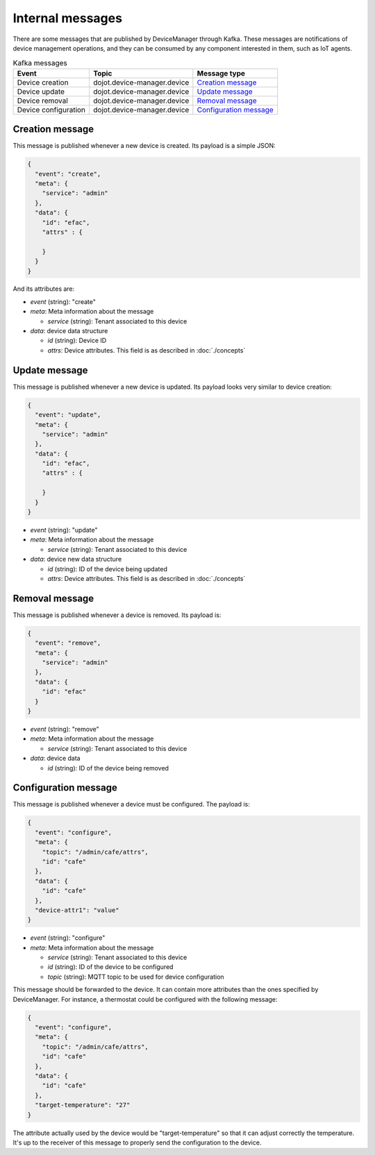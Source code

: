 Internal messages
=================

There are some messages that are published by DeviceManager through Kafka.
These messages are notifications of device management operations, and they can
be consumed by any component interested in them, such as IoT agents.

.. list-table:: Kafka messages
   :header-rows: 1

   * - Event
     - Topic
     - Message type
   * - Device creation
     - dojot.device-manager.device
     - `Creation message`_
   * - Device update
     - dojot.device-manager.device
     - `Update message`_
   * - Device removal
     - dojot.device-manager.device
     - `Removal message`_
   * - Device configuration
     - dojot.device-manager.device
     - `Configuration message`_


Creation message
----------------

This message is published whenever a new device is created.
Its payload is a simple JSON:

.. code-block:: json

    {
      "event": "create",
      "meta": {
        "service": "admin"
      },
      "data": {
        "id": "efac",
        "attrs" : {

        }
      }
    }

And its attributes are:

- *event* (string): "create"
- *meta*: Meta information about the message

  - *service* (string): Tenant associated to this device

- *data*: device data structure

  - *id* (string): Device ID
  - *attrs*: Device attributes. This field is as described in :doc:`./concepts`


Update message
--------------

This message is published whenever a new device is updated.
Its payload looks very similar to device creation:

.. code-block:: json

    {
      "event": "update",
      "meta": {
        "service": "admin"
      },
      "data": {
        "id": "efac",
        "attrs" : {

        }
      }
    }


- *event* (string): "update"
- *meta*: Meta information about the message

  - *service* (string): Tenant associated to this device

- *data*: device new data structure

  - *id* (string): ID of the device being updated
  - *attrs*: Device attributes. This field is as described in :doc:`./concepts`


Removal message
---------------

This message is published whenever a device is removed.
Its payload is:

.. code-block:: json

    {
      "event": "remove",
      "meta": {
        "service": "admin"
      },
      "data": {
        "id": "efac"
      }
    }


- *event* (string): "remove"
- *meta*: Meta information about the message

  - *service* (string): Tenant associated to this device

- *data*: device data

  - *id* (string): ID of the device being removed


Configuration message
---------------------

This message is published whenever a device must be configured.
The payload is:

.. code-block:: json

  {
    "event": "configure",
    "meta": {
      "topic": "/admin/cafe/attrs",
      "id": "cafe"
    },
    "data": {
      "id": "cafe"
    },
    "device-attr1": "value"
  }


- *event* (string): "configure"
- *meta*: Meta information about the message

  - *service* (string): Tenant associated to this device
  - *id* (string): ID of the device to be configured
  - *topic* (string): MQTT topic to be used for device configuration

This message should be forwarded to the device. It can contain more attributes than
the ones specified by DeviceManager. For instance, a thermostat could be configured
with the following message:

.. code-block:: json

  {
    "event": "configure",
    "meta": {
      "topic": "/admin/cafe/attrs",
      "id": "cafe"
    },
    "data": {
      "id": "cafe"
    },
    "target-temperature": "27"
  }

The attribute actually used by the device would be "target-temperature" so that
it can adjust correctly the temperature. It's up to the receiver of this message
to properly send the configuration to the device.